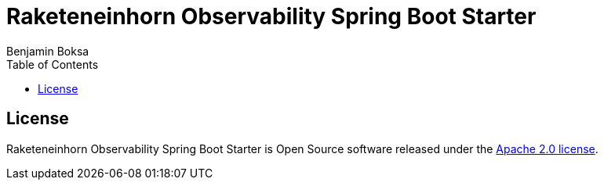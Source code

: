 = Raketeneinhorn Observability Spring Boot Starter
Benjamin Boksa
:toc:
:toclevels: 3

== License

Raketeneinhorn Observability Spring Boot Starter is Open Source software released under the
https://www.apache.org/licenses/LICENSE-2.0.html[Apache 2.0 license].